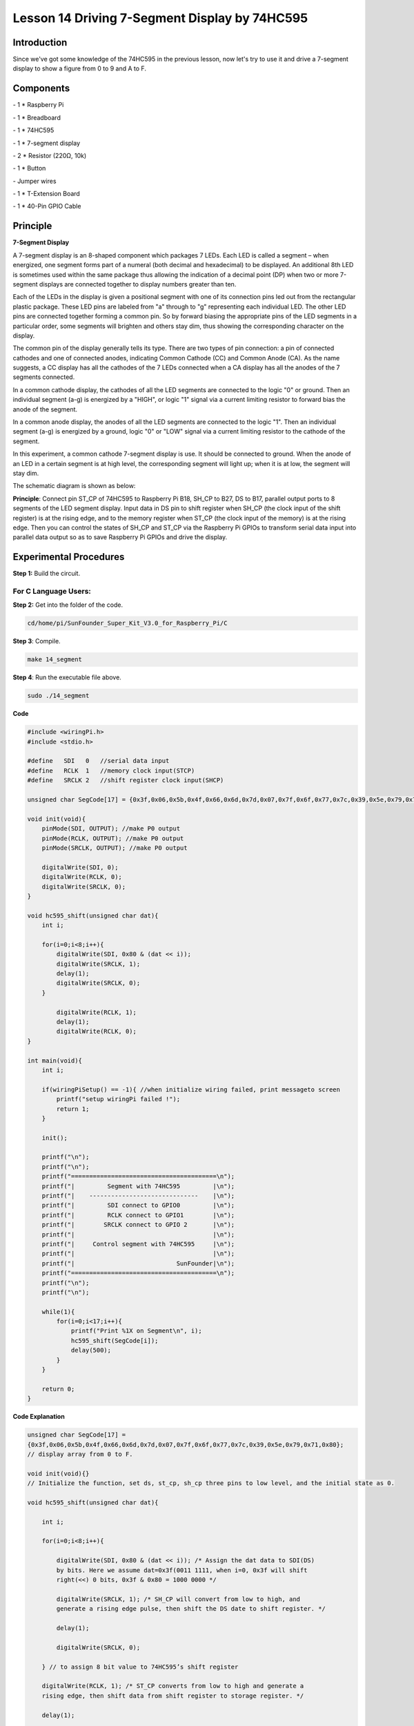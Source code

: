 Lesson 14 Driving 7-Segment Display by 74HC595
===============================================



Introduction
-----------------

Since we've got some knowledge of the 74HC595 in the previous lesson,
now let's try to use it and drive a 7-segment display to show a figure
from 0 to 9 and A to F.

Components
-----------------

\- 1 \* Raspberry Pi

\- 1 \* Breadboard

\- 1 \* 74HC595

\- 1 \* 7-segment display

\- 2 \* Resistor (220Ω, 10k)

\- 1 \* Button

\- Jumper wires

\- 1 \* T-Extension Board

\- 1 \* 40-Pin GPIO Cable

Principle
-----------------

**7-Segment Display**

A 7-segment display is an 8-shaped component which packages 7 LEDs. Each
LED is called a segment – when energized, one segment forms part of a
numeral (both decimal and hexadecimal) to be displayed. An additional
8th LED is sometimes used within the same package thus allowing the
indication of a decimal point (DP) when two or more 7-segment displays
are connected together to display numbers greater than ten.

.. image:: media/image182.png
   :align: center

Each of the LEDs in the display is given a positional segment with one
of its connection pins led out from the rectangular plastic package.
These LED pins are labeled from "a" through to "g" representing each
individual LED. The other LED pins are connected together forming a
common pin. So by forward biasing the appropriate pins of the LED
segments in a particular order, some segments will brighten and others
stay dim, thus showing the corresponding character on the display.

The common pin of the display generally tells its type. There are two
types of pin connection: a pin of connected cathodes and one of
connected anodes, indicating Common Cathode (CC) and Common Anode (CA).
As the name suggests, a CC display has all the cathodes of the 7 LEDs
connected when a CA display has all the anodes of the 7 segments
connected.

.. image:: media/image183.png
   :align: center

In a common cathode display, the cathodes of all the LED segments are
connected to the logic "0" or ground. Then an individual segment (a-g)
is energized by a "HIGH", or logic "1" signal via a current limiting
resistor to forward bias the anode of the segment.

.. image:: media/image184.png
   :align: center

In a common anode display, the anodes of all the LED segments are
connected to the logic "1". Then an individual segment (a-g) is
energized by a ground, logic "0" or "LOW" signal via a current limiting
resistor to the cathode of the segment.

In this experiment, a common cathode 7-segment display is use. It should
be connected to ground. When the anode of an LED in a certain segment is
at high level, the corresponding segment will light up; when it is at
low, the segment will stay dim.

The schematic diagram is shown as below:

.. image:: media/image185.png
   :align: center

**Principle**: Connect pin ST_CP of 74HC595 to Raspberry Pi B18, SH_CP
to B27, DS to B17, parallel output ports to 8 segments of the LED
segment display. Input data in DS pin to shift register when SH_CP (the
clock input of the shift register) is at the rising edge, and to the
memory register when ST_CP (the clock input of the memory) is at the
rising edge. Then you can control the states of SH_CP and ST_CP via the
Raspberry Pi GPIOs to transform serial data input into parallel data
output so as to save Raspberry Pi GPIOs and drive the display.

Experimental Procedures
----------------------------

**Step 1:** Build the circuit.

.. image:: media/image186.png
   :align: center

For C Language Users:
^^^^^^^^^^^^^^^^^^^^^^^^^^^

**Step 2:** Get into the folder of the code.

.. code-block::

    cd/home/pi/SunFounder_Super_Kit_V3.0_for_Raspberry_Pi/C

**Step 3**: Compile.

.. code-block::

    make 14_segment

**Step 4**: Run the executable file above.

.. code-block::

    sudo ./14_segment

**Code**

.. code-block:: c

    #include <wiringPi.h>
    #include <stdio.h>

    #define   SDI   0   //serial data input
    #define   RCLK  1   //memory clock input(STCP)
    #define   SRCLK 2   //shift register clock input(SHCP)

    unsigned char SegCode[17] = {0x3f,0x06,0x5b,0x4f,0x66,0x6d,0x7d,0x07,0x7f,0x6f,0x77,0x7c,0x39,0x5e,0x79,0x71,0x80};

    void init(void){
        pinMode(SDI, OUTPUT); //make P0 output
        pinMode(RCLK, OUTPUT); //make P0 output
        pinMode(SRCLK, OUTPUT); //make P0 output

        digitalWrite(SDI, 0);
        digitalWrite(RCLK, 0);
        digitalWrite(SRCLK, 0);
    }

    void hc595_shift(unsigned char dat){
        int i;

        for(i=0;i<8;i++){
            digitalWrite(SDI, 0x80 & (dat << i));
            digitalWrite(SRCLK, 1);
            delay(1);
            digitalWrite(SRCLK, 0);
        }

            digitalWrite(RCLK, 1);
            delay(1);
            digitalWrite(RCLK, 0);
    }

    int main(void){
        int i;

        if(wiringPiSetup() == -1){ //when initialize wiring failed, print messageto screen
            printf("setup wiringPi failed !");
            return 1; 
        }

        init();

        printf("\n");
        printf("\n");
        printf("========================================\n");
        printf("|         Segment with 74HC595         |\n");
        printf("|    ------------------------------    |\n");
        printf("|         SDI connect to GPIO0         |\n");
        printf("|         RCLK connect to GPIO1        |\n");
        printf("|        SRCLK connect to GPIO 2       |\n");
        printf("|                                      |\n");
        printf("|     Control segment with 74HC595     |\n");
        printf("|                                      |\n");
        printf("|                            SunFounder|\n");
        printf("========================================\n");
        printf("\n");
        printf("\n");

        while(1){
            for(i=0;i<17;i++){
                printf("Print %1X on Segment\n", i);
                hc595_shift(SegCode[i]);
                delay(500);
            }
        }

        return 0;
    }

**Code Explanation**

.. code-block:: c

    
    unsigned char SegCode[17] =
    {0x3f,0x06,0x5b,0x4f,0x66,0x6d,0x7d,0x07,0x7f,0x6f,0x77,0x7c,0x39,0x5e,0x79,0x71,0x80};
    // display array from 0 to F.

    void init(void){} 
    // Initialize the function, set ds, st_cp, sh_cp three pins to low level, and the initial state as 0.

    void hc595_shift(unsigned char dat){

        int i;

        for(i=0;i<8;i++){

            digitalWrite(SDI, 0x80 & (dat << i)); /* Assign the dat data to SDI(DS)
            by bits. Here we assume dat=0x3f(0011 1111, when i=0, 0x3f will shift
            right(<<) 0 bits, 0x3f & 0x80 = 1000 0000 */

            digitalWrite(SRCLK, 1); /* SH_CP will convert from low to high, and
            generate a rising edge pulse, then shift the DS date to shift register. */

            delay(1);

            digitalWrite(SRCLK, 0);

        } // to assign 8 bit value to 74HC595’s shift register

        digitalWrite(RCLK, 1); /* ST_CP converts from low to high and generate a
        rising edge, then shift data from shift register to storage register. */

        delay(1);

        digitalWrite(RCLK, 0);

    }// Transfer data in shift register to data register to update the displayed data.



**For Python Users:**

**Step 2:** Get into the folder of the code.

.. code-block::

    cd/home/pi/SunFounder_Super_Kit_V3.0_for_Raspberry_Pi/Python

**Step 3**: Run.

.. code-block::

    sudo python3 14_segment.py

**Code**

.. code-block:: python

    import RPi.GPIO as GPIO
    import time
    from sys import version_info
    
    if version_info.major == 3:
        raw_input = input
    
    # Set up pins
    SDI   = 17
    RCLK  = 18
    SRCLK = 27
    
    # Define a segment code from 0 to F in Hexadecimal
    # Commen cathode
    segCode = [0x3f,0x06,0x5b,0x4f,0x66,0x6d,0x7d,0x07,0x7f,0x6f,0x77,0x7c,0x39,0x5e,0x79,0x71]
    # Commen anode
    # segCode = [0xc0,0xf9,0xa4,0xb0,0x99,0x92,0x82,0xf8,0x80,0x90,0x88,0x83,0xc6,0xa1,0x86,0x8e]
    
    def print_msg():
        print ("========================================")
        print ("|         Segment with 74HC595         |")
        print ("|    ------------------------------    |")
        print ("|         SDI connect to GPIO17        |")
        print ("|         RCLK connect to GPIO18       |")
        print ("|        SRCLK connect to GPIO27       |")
        print ("|                                      |")
        print ("|     Control segment with 74HC595     |")
        print ("|                                      |")
        print ("|                            SunFounder|")
        print ("========================================")
        print ("Program is running...")
        print ("Please press Ctrl+C to end the program..")
        raw_input ("Press Enter to begin\n")
    
    def setup():
        GPIO.setmode(GPIO.BCM)
        GPIO.setup(SDI, GPIO.OUT, initial=GPIO.LOW)
        GPIO.setup(RCLK, GPIO.OUT, initial=GPIO.LOW)
        GPIO.setup(SRCLK, GPIO.OUT, initial=GPIO.LOW)
    
    # Shift the data to 74HC595
    def hc595_shift(dat):
        for bit in range(0, 8):	
            GPIO.output(SDI, 0x80 & (dat << bit))
            GPIO.output(SRCLK, GPIO.HIGH)
            time.sleep(0.001)
            GPIO.output(SRCLK, GPIO.LOW)
        GPIO.output(RCLK, GPIO.HIGH)
        time.sleep(0.001)
        GPIO.output(RCLK, GPIO.LOW)
    
    def main():
        print_msg()
        while True:
            # Shift the code one by one from segCode list
            for code in segCode:
                hc595_shift(code)
                print ("segCode[%s]: 0x%02X"%(segCode.index(code), code)) # double digit to print 
                time.sleep(0.5)
    
    def destroy():
        GPIO.cleanup()
    
    if __name__ == '__main__':
        setup()
        try:
            main()
        except KeyboardInterrupt:
            destroy()

**Code Explanation**

.. code-block:: python

    
    # Define a segment code from 0 to F in Hexadecimal

    # Commen cathode

    segCode = [0x3f,0x06,0x5b,0x4f,0x66,0x6d,0x7d,0x07,0x7f,0x6f,0x77,
               0x7c,0x39,0x5e,0x79,0x71]

    # Commen anode

    # segCode = [0xc0,0xf9,0xa4,0xb0,0x99,0x92,0x82,0xf8,0x80,0x90,0x88,
                 0x83,0xc6,0xa1,0x86,0x8e]

    # Shift the data to 74HC595

    def hc595_shift(dat):

        for bit in range(0, 8):

            GPIO.output(SDI, 0x80 & (dat << bit))

            GPIO.output(SRCLK, GPIO.HIGH)

            time.sleep(0.001)

            GPIO.output(SRCLK, GPIO.LOW)

            GPIO.output(RCLK, GPIO.HIGH)

            time.sleep(0.001)

            GPIO.output(RCLK, GPIO.LOW)

    for code in segCode: # Input item in segCode list to hc595_shift()function, to display the character.

        hc595_shift(code)

If you want to display a number, use the hc595_shift() function, segCode
list and decimal value x in the sketch:

.. code-block:: python

    hc595_shift(segCode[x]) ''' x is a number needs to be displayed ranging from 0~15, 
    and it will be coverted and displayed by 0~F in hexadecimal. '''

**Note:** The hexadecimal format of number 0~15 are (0, 1, 2, 3, 4, 5, 6, 7, 8, 9, A, B, C, D, E, F)

You should see the 7-segment display from 0 to 9 and A to F.


.. image:: media/image187.png
   :align: center

**Further Exploration**

You can slightly modify the hardware and software based on this
experiment to make a dice. For hardware, add a button to the original
board.

**Build the circuit:**

.. image:: media/image188.png
   :align: center

Get into the folder of the code.

.. code-block:: 

    cd/home/pi/SunFounder_Super_Kit_V3.0_for_Raspberry_Pi/C

Next, Compile the Code*.*

.. code-block:: 

    make 14_dice

Run.

.. code-block:: 

    sudo ./14_dice

**Code**

.. code-block:: C

    #include <wiringPi.h>
    #include <stdio.h>
    #include <stdlib.h>
    #include <string.h>
    #include <errno.h>
    #include <time.h>
    
    #define   SDI   0   //serial data input
    #define   RCLK  1   //memory clock input(STCP)
    #define   SRCLK 2   //shift register clock input(SHCP)
    
    #define   TouchPin  3
    
    unsigned char SegCode[6] = {0x06,0x5b,0x4f,0x66,0x6d,0x7d};
    
    unsigned char flag = 0;
    
    void init(void)
    {
        pinMode(SDI, OUTPUT); //make P0 output
        pinMode(RCLK, OUTPUT); //make P1 output
        pinMode(SRCLK, OUTPUT); //make P2 output
        pinMode(TouchPin, INPUT);
        pullUpDnControl(TouchPin, PUD_UP);
    
        digitalWrite(SDI, 0);
        digitalWrite(RCLK, 0);
        digitalWrite(SRCLK, 0);
    }
    
    void hc595_shift(unsigned char dat)
    {
        int i;
    
        for(i=0;i<8;i++){
            digitalWrite(SDI, 0x80 & (dat << i));
            digitalWrite(SRCLK, 1);
            delay(1);
            digitalWrite(SRCLK, 0);
        }
    
            digitalWrite(RCLK, 1);
            delay(1);
            digitalWrite(RCLK, 0);
    }
    
    void randomISR(void)
    {
        flag = 1;
    }
    
    int main(void)
    {
        int num;
    
        if(wiringPiSetup() == -1){ //when initialize wiring failed,print messageto screen
            printf("setup wiringPi failed !");
            return 1; 
        }
    
        init();
    
        printf("\n");
        printf("\n");
        printf("========================================\n");
        printf("|               Dice                   |\n");
        printf("|    ------------------------------    |\n");
        printf("|        SDI connect to GPIO0          |\n");
        printf("|        RCLK connect to GPIO1         |\n");
        printf("|       SRCLK connect to GPIO 2        |\n");
        printf("|     Button Pin connect to GPIO 3     |\n");
        printf("|                                      |\n");
        printf("|     Control segment with 74HC595     |\n");
        printf("|           random number 0~6          |\n");
        printf("|    Press to supend segment 2 second  |\n");
        printf("|                                      |\n");
        printf("|                            SunFounder|\n");
        printf("========================================\n");
        printf("\n");
        printf("\n");
    
        if(wiringPiISR(TouchPin, INT_EDGE_FALLING, &randomISR)){
            printf("Unable to setup ISR : %s\n", strerror(errno));	
            return 1;
        }
    
        srand(time(NULL));
        
        while(1){
            num = rand() % 6;
            hc595_shift(SegCode[num]);
            if(flag == 1){
                printf("flag = %d, ",flag);
                printf("Pressed when %d on Segment\n", (num+1));
                delay(2000);
                flag = 0;
            }
            else{	
                delay(60);
            }
            
        }
    
        return 0;
    }
    

    
**Code Explanation**

.. code-block:: C

    void randomISR(void){ // An interrupt function, run when the interrupt happens

        flag = 1; // flag represents the state of the button

    }

    if(wiringPiISR(TouchPin, INT_EDGE_FALLING, &randomISR)){ /* Set an
    interrupt here as the falling edge for TouchPin. When the interrupt
    happens, execute the function randomISR(). */

        printf("Unable to setup ISR : %s\n", strerror(errno));

        return 1;

    }

    srand(time(NULL));

    num = rand() % 6;

    /* Two functions here: One is the srand function, which is used before
    calling function rand() and used as seed for the random number
    generator; while the other is rand(), which is a function to generate
    the random number. Usually, these two functions are used together to
    generate the random number. Thus a random number of 0-6 will be
    displayed on the 7-segment display. */

For Python Users:
^^^^^^^^^^^^^^^^^^^^^

**Step 2:** Get into the folder of the code.

.. code-block::

    cd/home/pi/SunFounder_Super_Kit_V3.0_for_Raspberry_Pi/Python

**Step 3:** Run.

.. code-block::

    sudo python3 14_dice.py

**Code**

.. code-block:: python

    import RPi.GPIO as GPIO
    import time
    import random
    from sys import version_info

    if version_info.major == 3:
        raw_input = input

    # Set up pins
    SDI   = 17
    RCLK  = 18
    SRCLK = 27

    TouchPin = 22

    # Define a segment code from 1 to 6 in Hexadecimal
    SegCode = [0x06, 0x5b, 0x4f, 0x66, 0x6d, 0x7d]

    # Used to record button press
    flag = 0

    def print_msg():
        print ("========================================")
        print ("|               Dice                   |")
        print ("|    ------------------------------    |")
        print ("|        SDI connect to GPIO17         |")
        print ("|        RCLK connect to GPIO18        |")
        print ("|       SRCLK connect to GPIO27        |")
        print ("|     Button Pin connect to GPIO22     |")
        print ("|                                      |")
        print ("|     Control segment with 74HC595     |")
        print ("|           random number 1~6          |")
        print ("|    Press to supend segment 2 second  |")
        print ("|                                      |")
        print ("|                            SunFounder|")
        print ("========================================")
        print ("Program is running...")
        print ("Please press Ctrl+C to end the program...")
        raw_input ("Press Enter to begin\n")

    def setup():
        GPIO.setmode(GPIO.BCM)
        GPIO.setwarnings(False)
        GPIO.setup(SDI, GPIO.OUT, initial=GPIO.LOW)
        GPIO.setup(RCLK, GPIO.OUT, initial=GPIO.LOW)
        GPIO.setup(SRCLK, GPIO.OUT, initial=GPIO.LOW)
        GPIO.setup(TouchPin, GPIO.IN, pull_up_down = GPIO.PUD_UP)
        GPIO.add_event_detect(TouchPin, GPIO.RISING, callback = randomISR, bouncetime = 20)

    # Shift the data to 74HC595
    def hc595_shift(dat):
        for bit in range(0, 8):	
            GPIO.output(SDI, 0x80 & (dat << bit))
            GPIO.output(SRCLK, GPIO.HIGH)
            time.sleep(0.001)
            GPIO.output(SRCLK, GPIO.LOW)
        GPIO.output(RCLK, GPIO.HIGH)
        time.sleep(0.001)
        GPIO.output(RCLK, GPIO.LOW)

    def randomISR(channel):
        global flag
        flag = 1

    def destroy():
        GPIO.cleanup()

    def main():
        global flag
        print_msg()
        while True:
            num = random.randint(1,6)
            hc595_shift(SegCode[num-1])
            print (num, hex(SegCode[num-1]))
            if flag == 1:
                print ("Num: ", num)
                time.sleep(2)
                flag = 0
            else:
                time.sleep(0.01)

    if __name__ == '__main__':
        setup()
        try:
            main()
        except KeyboardInterrupt:
            destroy()

**Code Explanation**

.. code-block:: python
    
    import random # use this function to generate the random number

    SegCode = [0x06, 0x5b, 0x4f, 0x66, 0x6d, 0x7d] 
    # Define a segment code from 1 to 6 in Hexadecimal

    GPIO.add_event_detect(TouchPin, GPIO.RISING, callback = randomISR, bouncetime = 20) 
    ''' Set an interrupt, and the rising edge for TouchPin.
    When the interrupt happens, execute the function randomISR(). 
    Set bouncetime for button to 20ms. '''

    def randomISR(channel): # Interrupt calling the function

        global flag

        flag = 1

        num = random.randint(1,6)

        # Generate a random number from 1~6.

        hc595_shift(SegCode[num-1])　# Output the hexadecimal values in list by 74HC595.

Now you should see a number flashing between 0 and 6 quickly on the
segment display. Press the button on the breadboard, and the display
will statically display a random number between 0 and 6 for 2 seconds
and then circularly flash randomly between 0 and 6 again.


.. image:: media/image189.png
   :align: center